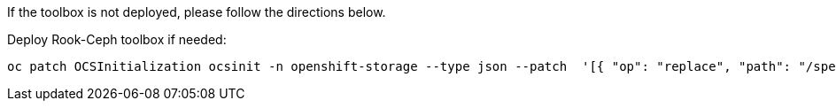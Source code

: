 If the toolbox is not deployed, please follow the directions below.

.Deploy Rook-Ceph toolbox if needed:
[source,role="execute"]
----
oc patch OCSInitialization ocsinit -n openshift-storage --type json --patch  '[{ "op": "replace", "path": "/spec/enableCephTools", "value": true }]'
----

